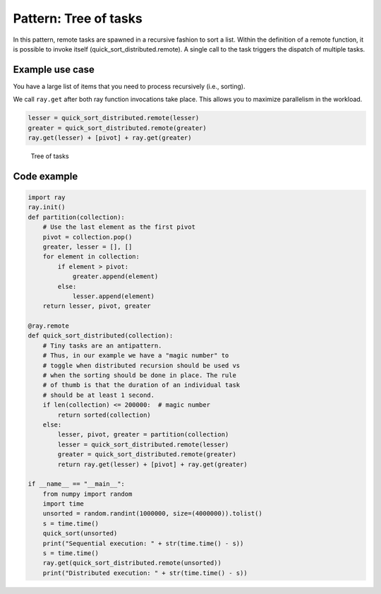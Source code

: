 Pattern: Tree of tasks
======================

In this pattern, remote tasks are spawned in a recursive fashion to sort a list. Within the definition of a remote function, it is possible to invoke itself (quick_sort_distributed.remote). A single call to the task triggers the dispatch of multiple tasks.

Example use case
----------------

You have a large list of items that you need to process recursively (i.e., sorting).

We call ``ray.get`` after both ray function invocations take place. This allows you to maximize parallelism in the workload.

.. code-block:: python

    lesser = quick_sort_distributed.remote(lesser)
    greater = quick_sort_distributed.remote(greater)
    ray.get(lesser) + [pivot] + ray.get(greater)


.. figure:: tree-of-tasks.svg

    Tree of tasks

Code example
------------

.. code-block:: python
    
    import ray
    ray.init()
    def partition(collection):        
        # Use the last element as the first pivot
        pivot = collection.pop()
        greater, lesser = [], []
        for element in collection:
            if element > pivot:
                greater.append(element)
            else:
                lesser.append(element)
        return lesser, pivot, greater
    
    @ray.remote
    def quick_sort_distributed(collection):
        # Tiny tasks are an antipattern. 
        # Thus, in our example we have a "magic number" to 
        # toggle when distributed recursion should be used vs
        # when the sorting should be done in place. The rule
        # of thumb is that the duration of an individual task
        # should be at least 1 second.
        if len(collection) <= 200000:  # magic number
            return sorted(collection)
        else:
            lesser, pivot, greater = partition(collection)
            lesser = quick_sort_distributed.remote(lesser)
            greater = quick_sort_distributed.remote(greater)
            return ray.get(lesser) + [pivot] + ray.get(greater)
    
    if __name__ == "__main__":
        from numpy import random
        import time
        unsorted = random.randint(1000000, size=(4000000)).tolist()
        s = time.time()
        quick_sort(unsorted)
        print("Sequential execution: " + str(time.time() - s))
        s = time.time()
        ray.get(quick_sort_distributed.remote(unsorted))
        print("Distributed execution: " + str(time.time() - s))
